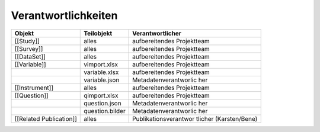 Verantwortlichkeiten
--------------------

+-----------------------+-----------------------+-----------------------+
| Objekt                | Teilobjekt            | Verantwortlicher      |
+=======================+=======================+=======================+
| [[Study]]             | alles                 | aufbereitendes        |
|                       |                       | Projektteam           |
+-----------------------+-----------------------+-----------------------+
| [[Survey]]            | alles                 | aufbereitendes        |
|                       |                       | Projektteam           |
+-----------------------+-----------------------+-----------------------+
| [[DataSet]]           | alles                 | aufbereitendes        |
|                       |                       | Projektteam           |
+-----------------------+-----------------------+-----------------------+
| [[Variable]]          | vimport.xlsx          | aufbereitendes        |
|                       |                       | Projektteam           |
+-----------------------+-----------------------+-----------------------+
|                       | variable.xlsx         | aufbereitendes        |
|                       |                       | Projektteam           |
+-----------------------+-----------------------+-----------------------+
|                       | variable.json         | Metadatenverantworlic |
|                       |                       | her                   |
+-----------------------+-----------------------+-----------------------+
| [[Instrument]]        | alles                 | aufbereitendes        |
|                       |                       | Projektteam           |
+-----------------------+-----------------------+-----------------------+
| [[Question]]          | qimport.xlsx          | aufbereitendes        |
|                       |                       | Projektteam           |
+-----------------------+-----------------------+-----------------------+
|                       | question.json         | Metadatenverantworlic |
|                       |                       | her                   |
+-----------------------+-----------------------+-----------------------+
|                       | question.bilder       | Metadatenverantworlic |
|                       |                       | her                   |
+-----------------------+-----------------------+-----------------------+
| [[Related             | alles                 | Publikationsverantwor |
| Publication]]         |                       | tlicher               |
|                       |                       | (Karsten/Bene)        |
+-----------------------+-----------------------+-----------------------+
